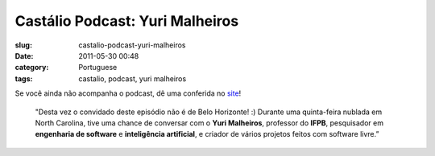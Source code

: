 Castálio Podcast: Yuri Malheiros
#################################
:slug: castalio-podcast-yuri-malheiros
:date: 2011-05-30 00:48
:category: Portuguese
:tags: castalio, podcast, yuri malheiros

Se você ainda não acompanha o podcast, dê uma conferida no
`site <http://wp.me/p1mMfJ-z>`__!

    "Desta vez o convidado deste episódio não é de Belo Horizonte! :)
    Durante uma quinta-feira nublada em North Carolina, tive uma chance
    de conversar com o **Yuri Malheiros**, professor do **IFPB**,
    pesquisador em **engenharia de software** e **inteligência
    artificial**, e criador de vários projetos feitos com software
    livre.”
